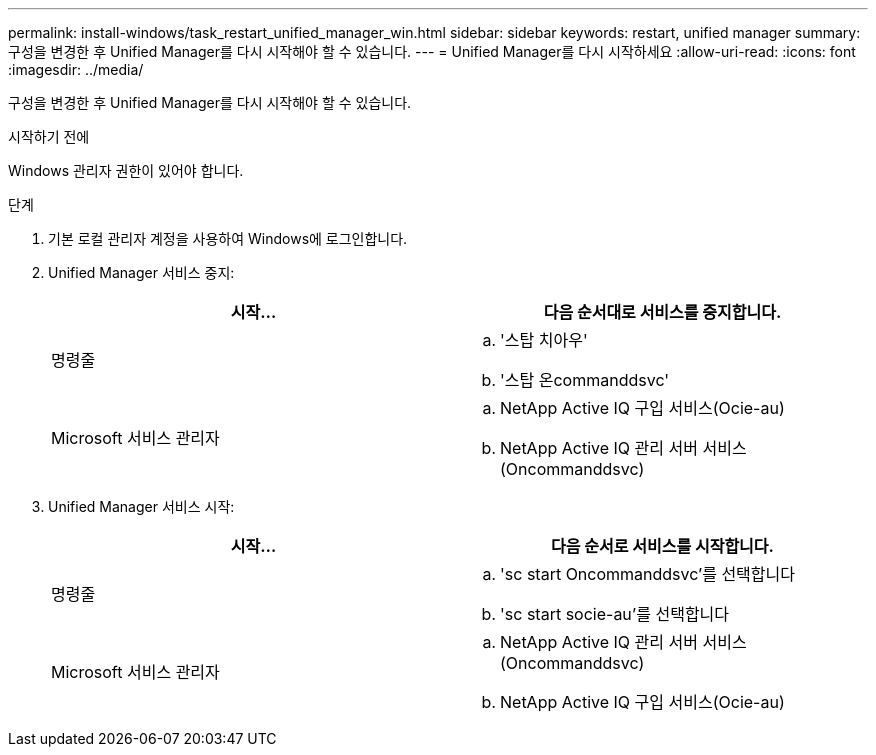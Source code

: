 ---
permalink: install-windows/task_restart_unified_manager_win.html 
sidebar: sidebar 
keywords: restart, unified manager 
summary: 구성을 변경한 후 Unified Manager를 다시 시작해야 할 수 있습니다. 
---
= Unified Manager를 다시 시작하세요
:allow-uri-read: 
:icons: font
:imagesdir: ../media/


[role="lead"]
구성을 변경한 후 Unified Manager를 다시 시작해야 할 수 있습니다.

.시작하기 전에
Windows 관리자 권한이 있어야 합니다.

.단계
. 기본 로컬 관리자 계정을 사용하여 Windows에 로그인합니다.
. Unified Manager 서비스 중지:
+
[cols="2*"]
|===
| 시작... | 다음 순서대로 서비스를 중지합니다. 


 a| 
명령줄
 a| 
.. '스탑 치아우'
.. '스탑 온commanddsvc'




 a| 
Microsoft 서비스 관리자
 a| 
.. NetApp Active IQ 구입 서비스(Ocie-au)
.. NetApp Active IQ 관리 서버 서비스(Oncommanddsvc)


|===
. Unified Manager 서비스 시작:
+
[cols="2*"]
|===
| 시작... | 다음 순서로 서비스를 시작합니다. 


 a| 
명령줄
 a| 
.. 'sc start Oncommanddsvc'를 선택합니다
.. 'sc start socie-au'를 선택합니다




 a| 
Microsoft 서비스 관리자
 a| 
.. NetApp Active IQ 관리 서버 서비스(Oncommanddsvc)
.. NetApp Active IQ 구입 서비스(Ocie-au)


|===

